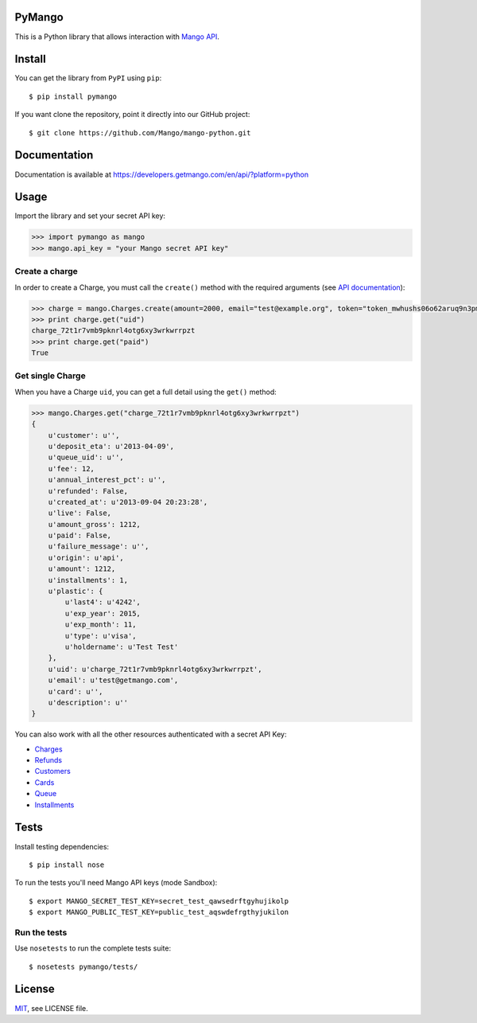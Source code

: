 PyMango
=======

This is a Python library that allows interaction with `Mango API <https://developers.getmango.com/en/api/?platform=python>`_.


Install
=======

You can get the library from ``PyPI`` using ``pip``::

    $ pip install pymango

If you want clone the repository, point it directly into our GitHub project::

    $ git clone https://github.com/Mango/mango-python.git


Documentation
=============

Documentation is available at https://developers.getmango.com/en/api/?platform=python

Usage
=====

Import the library and set your secret API key:

.. code-block:: python

    >>> import pymango as mango
    >>> mango.api_key = "your Mango secret API key"


Create a charge
---------------

In order to create a Charge, you must call the ``create()`` method with
the required arguments (see `API documentation <https://developers.getmango.com/en/api/charges/?platform=python#arguments>`_):

.. code-block:: python

    >>> charge = mango.Charges.create(amount=2000, email="test@example.org", token="token_mwhushs06o62aruq9n3pmvu7f0ia696y")
    >>> print charge.get("uid")
    charge_72t1r7vmb9pknrl4otg6xy3wrkwrrpzt
    >>> print charge.get("paid")
    True


Get single Charge
-----------------

When you have a Charge ``uid``, you can get a full detail using the ``get()`` method:

.. code-block:: python

    >>> mango.Charges.get("charge_72t1r7vmb9pknrl4otg6xy3wrkwrrpzt")
    {
        u'customer': u'',
        u'deposit_eta': u'2013-04-09',
        u'queue_uid': u'',
        u'fee': 12,
        u'annual_interest_pct': u'',
        u'refunded': False,
        u'created_at': u'2013-09-04 20:23:28',
        u'live': False,
        u'amount_gross': 1212,
        u'paid': False,
        u'failure_message': u'',
        u'origin': u'api',
        u'amount': 1212,
        u'installments': 1,
        u'plastic': {
            u'last4': u'4242',
            u'exp_year': 2015,
            u'exp_month': 11,
            u'type': u'visa',
            u'holdername': u'Test Test'
        },
        u'uid': u'charge_72t1r7vmb9pknrl4otg6xy3wrkwrrpzt',
        u'email': u'test@getmango.com',
        u'card': u'',
        u'description': u''
    }

You can also work with all the other resources authenticated with a secret API Key:

* `Charges <https://developers.getmango.com/en/api/charges/?platform=python>`_
* `Refunds <https://developers.getmango.com/en/api/refunds/?platform=python>`_
* `Customers <https://developers.getmango.com/en/api/customers/?platform=python>`_
* `Cards <https://developers.getmango.com/en/api/cards/?platform=python>`_
* `Queue <https://developers.getmango.com/en/api/queue/?platform=python>`_
* `Installments <https://developers.getmango.com/en/api/installments/?platform=python>`_


Tests
=====

Install testing dependencies::

    $ pip install nose

To run the tests you'll need Mango API keys (mode Sandbox)::

    $ export MANGO_SECRET_TEST_KEY=secret_test_qawsedrftgyhujikolp
    $ export MANGO_PUBLIC_TEST_KEY=public_test_aqswdefrgthyjukilon


Run the tests
-------------

Use ``nosetests`` to run the complete tests suite::

    $ nosetests pymango/tests/


License
=======

`MIT <http://opensource.org/licenses/MIT>`_, see LICENSE file.
